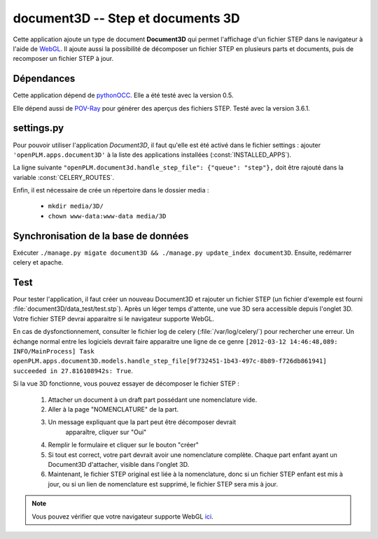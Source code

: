 ==================================
document3D -- Step et documents 3D
==================================

Cette application ajoute un type de document **Document3D** qui permet l'affichage
d'un fichier STEP dans le navigateur à l'aide de `WebGL <http://www.khronos.org/webgl/>`_. Il ajoute aussi la
possibilité de décomposer un fichier STEP en plusieurs parts et documents,
puis de recomposer un fichier STEP à jour.


Dépendances
===========

Cette application dépend de `pythonOCC <http://www.pythonocc.org/>`_. Elle a été testé avec la version 0.5.

.. versionchanged:: 1.1

Elle dépend aussi de `POV-Ray <http://www.povray.org/>`_ pour générer des aperçus des fichiers STEP. Testé avec la version 3.6.1.


settings.py
===========

Pour pouvoir utiliser l'application *Document3D*, il faut qu'elle est été
activé dans le fichier settings : 
ajouter ``'openPLM.apps.document3D'`` à la liste des applications installées (:const:`INSTALLED_APPS`).

La ligne suivante ``"openPLM.document3d.handle_step_file": {"queue": "step"},`` doit être rajouté dans la variable :const:`CELERY_ROUTES`.

Enfin, il est nécessaire de crée un répertoire dans le dossier media : 

    * ``mkdir media/3D/``
    * ``chown www-data:www-data media/3D``


Synchronisation de la base de données
=====================================

Exécuter ``./manage.py migate document3D && ./manage.py update_index document3D``.
Ensuite, redémarrer celery et apache.


Test
====

Pour tester l'application, il faut créer un nouveau Document3D et rajouter un
fichier STEP (un fichier d'exemple est fourni :file:`document3D/data_test/test.stp`).
Après un léger temps d'attente, une vue 3D sera accessible depuis l'onglet 3D.
Votre fichier STEP devrai apparaitre si le navigateur supporte WebGL.

En cas de dysfonctionnement, consulter le fichier log de celery (:file:`/var/log/celery/`) pour rechercher une erreur.
Un échange normal entre les logiciels devrait faire apparaitre une ligne de ce
genre 
``[2012-03-12 14:46:48,089: INFO/MainProcess] Task openPLM.apps.document3D.models.handle_step_file[9f732451-1b43-497c-8b89-f726db861941] succeeded in 27.816108942s: True``.

Si la vue 3D fonctionne, vous pouvez essayer de décomposer le fichier STEP : 

    #. Attacher un document à un draft part possédant une nomenclature vide.
    #. Aller à la page "NOMENCLATURE" de la part.
    #. Un message expliquant que la part peut être décomposer devrait
           apparaître, cliquer sur "Oui"
    #. Remplir le formulaire et cliquer sur le bouton "créer"
    #. Si tout est correct, votre part devrait avoir une nomenclature complète. Chaque part enfant ayant un Document3D d'attacher, visible dans l'onglet 3D.
    #. Maintenant, le fichier STEP original est liée à la nomenclature, donc si un fichier STEP enfant est mis à jour, ou si un lien de nomenclature est supprimé, le fichier STEP sera mis à jour.

.. note::
    Vous pouvez vérifier que votre navigateur supporte WebGL `ici <http://get.webgl.org>`_.



